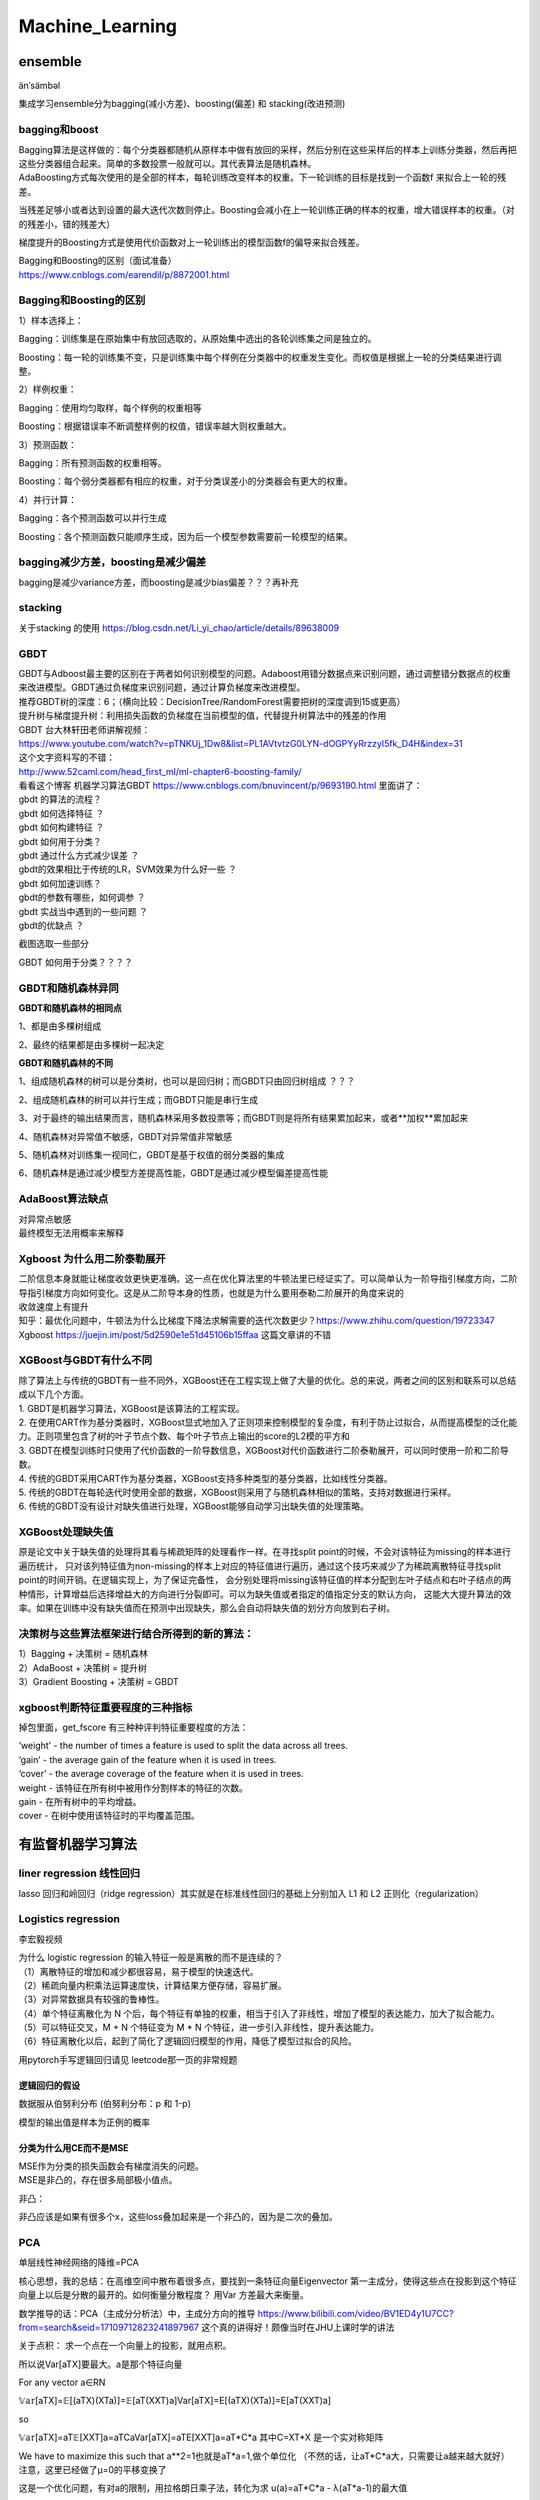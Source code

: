 .. knowledge_record documentation master file, created by
   sphinx-quickstart on Tue July 4 21:15:34 2020.
   You can adapt this file completely to your liking, but it should at least
   contain the root `toctree` directive.

******************
Machine_Learning
******************

ensemble
=====================

änˈsämbəl

集成学习ensemble分为bagging(减小方差)、boosting(偏差) 和 stacking(改进预测)

bagging和boost
---------------------
| Bagging算法是这样做的：每个分类器都随机从原样本中做有放回的采样，然后分别在这些采样后的样本上训练分类器，然后再把这些分类器组合起来。简单的多数投票一般就可以。其代表算法是随机森林。

| AdaBoosting方式每次使用的是全部的样本，每轮训练改变样本的权重。下一轮训练的目标是找到一个函数f 来拟合上一轮的残差。
当残差足够小或者达到设置的最大迭代次数则停止。Boosting会减小在上一轮训练正确的样本的权重，增大错误样本的权重。（对的残差小，错的残差大）

梯度提升的Boosting方式是使用代价函数对上一轮训练出的模型函数f的偏导来拟合残差。

| Bagging和Boosting的区别（面试准备）
| https://www.cnblogs.com/earendil/p/8872001.html

Bagging和Boosting的区别
------------------------------

1）样本选择上：

Bagging：训练集是在原始集中有放回选取的，从原始集中选出的各轮训练集之间是独立的。

Boosting：每一轮的训练集不变，只是训练集中每个样例在分类器中的权重发生变化。而权值是根据上一轮的分类结果进行调整。

2）样例权重：

Bagging：使用均匀取样，每个样例的权重相等

Boosting：根据错误率不断调整样例的权值，错误率越大则权重越大。

3）预测函数：

Bagging：所有预测函数的权重相等。

Boosting：每个弱分类器都有相应的权重，对于分类误差小的分类器会有更大的权重。

4）并行计算：

Bagging：各个预测函数可以并行生成

Boosting：各个预测函数只能顺序生成，因为后一个模型参数需要前一轮模型的结果。

bagging减少方差，boosting是减少偏差
-----------------------------------------------------------------
bagging是减少variance方差，而boosting是减少bias偏差？？？再补充

stacking
--------------------

.. image:: ../../_static/machine_learning/stacking.png
	:align: center
	
关于stacking 的使用
https://blog.csdn.net/Li_yi_chao/article/details/89638009
	

GBDT
-------------------------
| GBDT与Adboost最主要的区别在于两者如何识别模型的问题。Adaboost用错分数据点来识别问题，通过调整错分数据点的权重来改进模型。GBDT通过负梯度来识别问题，通过计算负梯度来改进模型。

| 推荐GBDT树的深度：6；（横向比较：DecisionTree/RandomForest需要把树的深度调到15或更高）

| 提升树与梯度提升树：利用损失函数的负梯度在当前模型的值，代替提升树算法中的残差的作用


| GBDT 台大林轩田老师讲解视频：
| https://www.youtube.com/watch?v=pTNKUj_1Dw8&list=PL1AVtvtzG0LYN-dOGPYyRrzzyI5fk_D4H&index=31

| 这个文字资料写的不错：
| http://www.52caml.com/head_first_ml/ml-chapter6-boosting-family/

| 看看这个博客 机器学习算法GBDT  https://www.cnblogs.com/bnuvincent/p/9693190.html 里面讲了：
| gbdt 的算法的流程？
| gbdt 如何选择特征 ？
| gbdt 如何构建特征 ？
| gbdt 如何用于分类？
| gbdt 通过什么方式减少误差 ？
| gbdt的效果相比于传统的LR，SVM效果为什么好一些 ？
| gbdt 如何加速训练？
| gbdt的参数有哪些，如何调参 ？
| gbdt 实战当中遇到的一些问题 ？
| gbdt的优缺点 ？

截图选取一些部分

.. image:: ../../_static/machine_learning/gbdt.png
	:align: center

GBDT 如何用于分类？？？？


GBDT和随机森林异同
------------------------------
**GBDT和随机森林的相同点**

1、都是由多棵树组成

2、最终的结果都是由多棵树一起决定

**GBDT和随机森林的不同**

1、组成随机森林的树可以是分类树，也可以是回归树；而GBDT只由回归树组成 ？？？

2、组成随机森林的树可以并行生成；而GBDT只能是串行生成

3、对于最终的输出结果而言，随机森林采用多数投票等；而GBDT则是将所有结果累加起来，或者**加权**累加起来

4、随机森林对异常值不敏感，GBDT对异常值非常敏感

5、随机森林对训练集一视同仁，GBDT是基于权值的弱分类器的集成

6、随机森林是通过减少模型方差提高性能，GBDT是通过减少模型偏差提高性能


AdaBoost算法缺点
--------------------------
| 对异常点敏感
| 最终模型无法用概率来解释


Xgboost 为什么用二阶泰勒展开
------------------------------------------
| 二阶信息本身就能让梯度收敛更快更准确。这一点在优化算法里的牛顿法里已经证实了。可以简单认为一阶导指引梯度方向，二阶导指引梯度方向如何变化。这是从二阶导本身的性质，也就是为什么要用泰勒二阶展开的角度来说的

| 收敛速度上有提升

| 知乎：最优化问题中，牛顿法为什么比梯度下降法求解需要的迭代次数更少？https://www.zhihu.com/question/19723347

| Xgboost https://juejin.im/post/5d2590e1e51d45106b15ffaa 这篇文章讲的不错


XGBoost与GBDT有什么不同
---------------------------------
| 除了算法上与传统的GBDT有一些不同外，XGBoost还在工程实现上做了大量的优化。总的来说，两者之间的区别和联系可以总结成以下几个方面。
| 1.	GBDT是机器学习算法，XGBoost是该算法的工程实现。
| 2.	在使用CART作为基分类器时，XGBoost显式地加入了正则项来控制模型的复杂度，有利于防止过拟合，从而提高模型的泛化能力。正则项里包含了树的叶子节点个数、每个叶子节点上输出的score的L2模的平方和
| 3.	GBDT在模型训练时只使用了代价函数的一阶导数信息，XGBoost对代价函数进行二阶泰勒展开，可以同时使用一阶和二阶导数。
| 4.	传统的GBDT采用CART作为基分类器，XGBoost支持多种类型的基分类器，比如线性分类器。
| 5.	传统的GBDT在每轮迭代时使用全部的数据，XGBoost则采用了与随机森林相似的策略，支持对数据进行采样。
| 6.	传统的GBDT没有设计对缺失值进行处理，XGBoost能够自动学习出缺失值的处理策略。

XGBoost处理缺失值
------------------------------
原是论文中关于缺失值的处理将其看与稀疏矩阵的处理看作一样。在寻找split point的时候，不会对该特征为missing的样本进行遍历统计，
只对该列特征值为non-missing的样本上对应的特征值进行遍历，通过这个技巧来减少了为稀疏离散特征寻找split point的时间开销。在逻辑实现上，为了保证完备性，
会分别处理将missing该特征值的样本分配到左叶子结点和右叶子结点的两种情形，计算增益后选择增益大的方向进行分裂即可。可以为缺失值或者指定的值指定分支的默认方向，
这能大大提升算法的效率。如果在训练中没有缺失值而在预测中出现缺失，那么会自动将缺失值的划分方向放到右子树。



决策树与这些算法框架进行结合所得到的新的算法：
----------------------------------------------------------------
| 1）Bagging + 决策树 = 随机森林
| 2）AdaBoost + 决策树 = 提升树
| 3）Gradient Boosting + 决策树 = GBDT

xgboost判断特征重要程度的三种指标
-------------------------------------------
掉包里面，get_fscore 有三种种评判特征重要程度的方法：

| ‘weight’ - the number of times a feature is used to split the data across all trees.
| ‘gain’ - the average gain of the feature when it is used in trees.
| ‘cover’ - the average coverage of the feature when it is used in trees.

| weight - 该特征在所有树中被用作分割样本的特征的次数。
| gain - 在所有树中的平均增益。
| cover - 在树中使用该特征时的平均覆盖范围。


有监督机器学习算法
========================

liner regression 线性回归
----------------------------------

lasso 回归和岭回归（ridge regression）其实就是在标准线性回归的基础上分别加入 L1 和 L2 正则化（regularization）

.. image:: ../../_static/machine_learning/lasso.png
	:align: center


Logistics regression
----------------------------
李宏毅视频


.. image:: ../../_static/machine_learning/lr.png
	:align: center
	
| 为什么 logistic regression 的输入特征一般是离散的而不是连续的？
| （1）离散特征的增加和减少都很容易，易于模型的快速迭代。 
| （2）稀疏向量内积乘法运算速度快，计算结果方便存储，容易扩展。 
| （3）对异常数据具有较强的鲁棒性。 
| （4）单个特征离散化为 N 个后，每个特征有单独的权重，相当于引入了非线性，增加了模型的表达能力，加大了拟合能力。 
| （5）可以特征交叉，M + N 个特征变为 M * N 个特征，进一步引入非线性，提升表达能力。 
| （6）特征离散化以后，起到了简化了逻辑回归模型的作用，降低了模型过拟合的风险。

用pytorch手写逻辑回归请见 leetcode那一页的非常规题

逻辑回归的假设
''''''''''''''''''''''''''''''''''
数据服从伯努利分布 (伯努利分布：p 和 1-p)

模型的输出值是样本为正例的概率

分类为什么用CE而不是MSE
''''''''''''''''''''''''''''''''''
| MSE作为分类的损失函数会有梯度消失的问题。
| MSE是非凸的，存在很多局部极小值点。

.. image:: ../../_static/machine_learning/cemse.png
	:align: center

非凸：

.. image:: ../../_static/machine_learning/cemse2.png
	:align: center

非凸应该是如果有很多个x，这些loss叠加起来是一个非凸的，因为是二次的叠加。

PCA
---------------
单层线性神经网络的降维=PCA

核心思想，我的总结：在高维空间中散布着很多点，要找到一条特征向量Eigenvector  第一主成分，使得这些点在投影到这个特征向量上以后是分散的最开的。如何衡量分散程度？
用Var 方差最大来衡量。


数学推导的话：PCA（主成分分析法）中，主成分方向的推导 https://www.bilibili.com/video/BV1ED4y1U7CC?from=search&seid=17109712823241897967
这个真的讲得好！颇像当时在JHU上课时学的讲法

关于点积： 求一个点在一个向量上的投影，就用点积。

所以说Var[aTX]要最大。a是那个特征向量

For any vector  a∈RN 

𝕍𝕒𝕣[aTX]=𝔼[(aTX)(XTa)]=𝔼[aT(XXT)a]Var[aTX]=E[(aTX)(XTa)]=E[aT(XXT)a] 

so

𝕍𝕒𝕣[aTX]=aT𝔼[XXT]a=aTCaVar[aTX]=aTE[XXT]a=aT*C*a  其中C=XT*X 是一个实对称矩阵

We have to maximize this such that  a**2=1也就是aT*a=1,做个单位化  （不然的话，让aT*C*a大，只需要让a越来越大就好） 注意，这里已经做了μ=0的平移变换了

这是一个优化问题，有对a的限制，用拉格朗日乘子法，转化为求 u(a)=aT*C*a - λ(aT*a-1)的最大值

这个是矩阵的求导有点复杂。可以简单的看成 Ca**2-λa**2。求导的话，是求Ca-λa=0 ===> (C-λI)a=0

当 a,λ 分别为C矩阵的特征向量，特征值时，u(a)有极值

这样一来，可以直接求解C的特征向量和特征值，将特征值从大到小排序，所对应的特征向量作为PCA的轴。

关于如何通过一个给定的矩阵求解他的特征向量和特征值，手算的话请看https://blog.csdn.net/Junerror/article/details/80222540

.. image:: ../../_static/machine_learning/特征值的求解.png
	:align: center


JHU上课时画的那个图，长得像loss下降的形式是这个意思。比如说前几个最大的λ的值是10,6,1。那么从三维降维成两维,保留的信息就是(10+6)/(10+6+1)

LDA(Linear Discriminant Analysis)
-----------------------------------------------
核心思想，我的总结：在高维空间中散布着很多点，已知label。要找到一条特征向量Eigenvector，使得这些点在投影到这个特征向量上以后，同一标签的数据间隔最小，不同标签的数据间隔最大。
如何衡量分散程度？用Var 方差最大来衡量。



SVM
-------------
| https://www.bilibili.com/video/BV1ut41197F6?p=14
| 林轩田的 
| 包括李航的统计学习

SVM中的常考点以及手推SVM

机器学习--手推SVM以及KKT条件 https://zhuanlan.zhihu.com/p/45444502

手推SVM 支持向量机的简易推导和理解 https://blog.csdn.net/asd136912/article/details/79192239  这个讲的稍微简单些

.. image:: ../../_static/machine_learning/SVM.png
	:align: center
	
手推一下：

是一种二分类有监督算法，目标是最小间隔最大化，可以理解为一个求解凸二次规划问题

（函数间隔 、 几何间隔（对函数间隔做了归一化））

然后，使其满足KKT条件，变为二次凸优化问题，引入拉格朗日乘子

.. image:: ../../_static/machine_learning/SVM2.png
	:align: center

未完待续....


为什么要把原问题转化为对偶问题？
| （方便计算，方便引入核函数）
| 1.对偶问题将原始问题中的约束转为了对偶问题中的等式约束
| 2.方便核函数的引入
| 3.改变了问题的复杂度。由求特征向量w转化为求比例系数a，在原始问题下，求解的复杂度与样本的维度有关，即w的维度。在对偶问题下，只与样本数量有关。



.. image:: ../../_static/machine_learning/hinge_loss.png
	:align: center

为什么hinge loss在SVM时代大放异彩，但在神经网络时代就不好用了呢？主要就是因为svm时代我们用的是二分类，通过使用一些小技巧比如1 vs 1、1 vs n
等方式来做多分类问题。而如论文[3]这样直接把hinge loss应用在多分类上的话，当类别数特别大时，会有大量的非目标分数得到优化，
这样每次优化时的梯度幅度不等且非常巨大，极易梯度爆炸。


贝叶斯
----------------
李航统计学习
	
https://www.zhihu.com/question/19725590/answer/241988854



随机森林
--------------------------------------------

随机森林面试题

1.1 优缺点

| 优点。
| (1)不必担心过度拟合；
| (2)适用于数据集中存在大量未知特征；
| (3)能够估计哪个特征在分类中更重要；
| (4)具有很好的抗噪声能力；
| (5)算法容易理解；
| (6)可以并行处理。

| 缺点。
| （1）对小量数据集和低维数据集的分类不一定可以得到很好的效果。
| （2）执行速度虽然比Boosting等快，但是比单个的决策树慢很多。
| （3）可能会出现一些差异度非常小的树，淹没了一些正确的决策。
| （4）由于树是随机生成的，结果不稳定（kpi值比较大）

| 1.2 生成步骤介绍
| 1、从原始训练数据集中，应用bootstrap方法有放回地随机抽取k个新的自助样本集，并由此构建k棵分类回归树，每次未被抽到的样本组成了Ｋ个袋外数据（out-of-bag,BBB）。
| 2、设有n 个特征，则在每一棵树的每个节点处随机抽取mtry 个特征，通过计算每个特征蕴含的信息量，特征中选择一个最具有分类能力的特征进行节点分裂。
| 3、每棵树最大限度地生长， 不做任何剪裁
| 4、将生成的多棵树组成随机森林， 用随机森林对新的数据进行分类， 分类结果按树分类器投票多少而定。

| 1.3 随机森林与SVM的比较
| （1）不需要调节过多的参数，因为随机森林只需要调节树的数量，而且树的数量一般是越多越好，而其他机器学习算法，比如SVM，有非常多超参数需要调整，如选择最合适的核函数，正则惩罚等。
| （2）分类较为简单、直接。随机森林和支持向量机都是非参数模型（复杂度随着训练模型样本的增加而增大）。相较于一般线性模型，就计算消耗来看，训练非参数模型因此更为耗时耗力。分类树越多，需要更耗时来构建随机森林模型。同样，我们训练出来的支持向量机有很多支持向量，最坏情况为，我们训练集有多少实例，就有多少支持向量。虽然，我们可以使用多类支持向量机，但传统多类分类问题的执行一般是one-vs-all（所谓one-vs-all 就是将binary分类的方法应用到多类分类中。比如我想分成K类，那么就将其中一类作为positive），因此我们还是需要为每个类训练一个支持向量机。相反，决策树与随机深林则可以毫无压力解决多类问题。
| （3）比较容易入手实践。随机森林在训练模型上要更为简单。你很容易可以得到一个又好且具鲁棒性的模型。随机森林模型的复杂度与训练样本和树成正比。支持向量机则需要我们在调参方面做些工作，除此之外，计算成本会随着类增加呈线性增长。
| （4）小数据上，SVM优异，而随机森林对数据需求较大。就经验来说，我更愿意认为支持向量机在存在较少极值的小数据集上具有优势。随机森林则需要更多数据但一般可以得到非常好的且具有鲁棒性的模型。

| 1.4 随机森林不会发生过拟合的原因
| 在建立每一棵决策树的过程中，有两点需要注意-采样与完全分裂。首先是两个随机采样的过程，random forest对输入的数据要进行行、列的采样。对于行采样，采用有放回的方式，也就是在采样得到的样本集合中，可能有重复的样本。
| 对于行采样，采用有放回的方式，也就是在采样得到的样本集合中，可能有重复的样本。假设输入样本为N个，那么采样的样本也为N个。这样使得在训练的时候，每一棵树的输入样本都不是全部的样本，使得相对不容易出现over-fitting。*然后进行列采样，从M 个feature中，选择m个(m << M)。之后就是对采样之后的数据使用完全分裂的方式建立出决策树，这样决策树的某一个叶子节点要么是无法继续分裂的，要么里面的所有样本的都是指向的同一 个分类。*一般很多的决策树算法都一个重要的步骤 - 剪枝，但是这里不这样干，由于之前的两个随机采样的过程保证了随机性，所以就算不剪枝，也不会出现over-fitting。

| 1.5 随机森林与梯度提升树（GBDT）区别
| 随机森林：决策树+bagging=随机森林
| 梯度提升树：决策树+Boosting=GBDT
| 两者区别在于bagging boosting之间的区别。
| 像神经网络这样为消耗时间的算法，bagging可通过并行节省大量的时间开销
| baging和boosting都可以有效地提高分类的准确性
| baging和boosting都可以有效地提高分类的准确性
| 一些模型中会造成模型的退化（过拟合）
| boosting思想的一种改进型adaboost方法在邮件过滤，文本分类中有很好的性能。


随机森林随机性
''''''''''''''''''''''''''''''''''
随机森林的随机性体现在每颗树的训练样本是随机的，树中每个节点的分裂属性集合也是随机选择确定的。

随机森林需要剪枝吗
''''''''''''''''''''''''''''''''''
不需要，后剪枝是为了避免过拟合，随机森林随机选择变量与树的数量，已经避免了过拟合，没必要去剪枝了。

为什么要有放回的抽样
''''''''''''''''''''''''''''''''''
保证样本集间有重叠，若不放回，每个训练样本集及其分布都不一样，可能导致训练的各决策树差异性很大，最终多数表决无法 “求同”，即最终多数表决相当于“求同”过程。



决策树
------------------------
| ID3 提出了初步的决策树算法，内部使用信息熵和信息增益来进行构建，每次迭代算则信息增益最大的特征属性作为分割属性。
| C4.5 提出了完整的决策树算法。使用信息增益率来取代ID3中的信息增益，在树的构造过程中会进行剪枝操作进行优化，能够自动完成对连续属性的离散化处理。
| CART (Classification And Regression Tree) 目前使用最多的决策树算法，选择那个使得划分后基尼指数最小的属性作为最优划分属性

| 一些资料
| https://www.jianshu.com/p/195d50a42ad5
|《李航 统计学习方法》 P60

信息增益
''''''''''''''''''''''''''''''''''
.. image:: ../../_static/machine_learning/熵.png
	:align: center
	:width: 500

.. image:: ../../_static/machine_learning/信息增益.png
	:align: center
	:width: 500

| 优点：
| 决策树构建速度快，实现简单。

| 缺点：
| 计算依赖于特征数目较多的特征，而属性值最多的属性并不一定最优。
| ID3算法不是递增算法。
| ID3算法是单变量决策树，对于特征属性之间的关系不会考虑。
| 抗噪性差。数据集中噪音点多可能会出现过拟合。
| 只适合小规模的数据集，需要将数据放到内存中。

信息增益率
''''''''''''''''''''''''''''''''''
.. image:: ../../_static/machine_learning/信息增益率.png
	:align: center
	:width: 500

g（D,A）是上面的的信息增益。g(D,A) = H(D) - H(D|A)

| 优点：
| 产生规则易于理解。
| 准确率较高。(因为考虑了连续值，数据越多拟合程度就越好。)
| 实现简单。

| 缺点：
| 对数据集需要进行多次扫描和排序，所以效率较低。(比如之前例子中收入的连续值，分割次数越多，需要扫描的次数也就越多，排序次数也越多。)
| 只适合小规模数据集，需要将数据放到内存中。

	
决策树的剪枝
''''''''''''''''''''''''''''''''''
.. image:: ../../_static/machine_learning/剪枝1.png
	:align: center
	:width: 500

设树的结点个数为|T|，则像正则化一样，损失函数加上 α|T|

基尼系数
''''''''''''''''''''''''''''''''''
.. image:: ../../_static/machine_learning/基尼系数1.png
	:align: center
	:width: 500
	
.. image:: ../../_static/machine_learning/基尼系数2.png
	:align: center
	:width: 500
	
分类树和回归树的区别
''''''''''''''''''''''''''''''''''
应用于分类和回归

分类树使用信息增益或增益比率来划分节点，回归树使用最大均方差划分节点

分类树：以C4.5分类树为例，穷举每一个feature的每一个阈值，找到使得按照feature<=阈值，和feature>阈值分成的两个分枝的熵最大的阈值，
按照该标准分枝得到两个新节点，用同样方法继续分枝直到所有人都被分入性别唯一的叶子节点，或达到预设的终止条件，若最终叶子节点中的性别不唯一，
则以多数人的性别作为该叶子节点的性别。

回归树：每个节点（不一定是叶子节点）都会得一个预测值，以年龄为例，该预测值等于属于这个节点的所有人年龄的平均值。
分枝时穷举每一个feature的每个阈值找最好的分割点，但衡量最好的标准不再是最大熵，而是最小化均方差即(每个人的年龄-预测年龄)^2 的总和 / N。
也就是被预测出错的人数越多，错的越离谱，均方差就越大，通过最小化均方差能够找到最可靠的分枝依据。分枝直到每个叶子节点上人的年龄都唯一或者
达到预设的终止条件(如叶子个数上限)，若最终叶子节点上人的年龄不唯一，则以该节点上所有人的平均年龄做为该叶子节点的预测年龄。



聚类
==============================

资料
------------------
清华大学【数据挖掘：聚类分析】  https://www.bilibili.com/video/BV1Vt411v7YS?p=1

机器学习中的聚类算法演变及学习笔记  https://www.nowcoder.com/discuss/432266?type=post&order=create&pos=&page=0&channel=666&source_id=search_post

聚类的种类
--------------------------
| 基于划分的聚类
| K-Means

| 基于密度的聚类
| Mean-Shift
| DBSCAN

| 基于概率模型的聚类
| 高斯混合模型（GMM）的最大期望（EM）


| 基于层次的聚类
| AGNES
| BIRCH

其他方法

Kmeans
------------------------
.. image:: ../../_static/machine_learning/kmeans.png
	:align: center
	:width: 500


K-Means聚类的优点：
''''''''''''''''''''''''''''''''''
| •	原理简单，实现容易，收敛速度快
| •	参数只有K，计算复杂度相对较低
| •	模型可解释性强


K-Means聚类的缺点：
''''''''''''''''''''''''''''''''''
| •	需要事先确定聚类的簇数（即K值）
| •	对簇中心初始值的选取比较敏感
| •	对噪声和离群点很敏感
| •	采用迭代方法，容易陷入局部最优
| •	适用场景有限，不能解决非凸数据



K值的选取
''''''''''''''''''''''''''''''''''
| •	根据数据的可视化分布情况，结合对业务场景理解，人工选定K值
| •	Elbow method（即手肘法则,类似PCA的降维选维度）：通过WSS随聚类数量K的变化曲线，取手肘位置的K（例如Gap Statistic、Jump Statistic等）
| •	通过计算类内内聚程度和类间分离度来确定K（例如使用平均轮廓系数、类内距离/类间距离等）
| •	其他：例如使用ISODATA、Gap Statistic公式、计算不同K值下的BIC/AIC、X-means clustering（AIC/BIC）等



K-Means聚类变体
''''''''''''''''''''''''''''''''''
| •	k-means++

| 考虑到K-Means对簇中心初始值的选取比较敏感，同类的还有：intelligent k-means、genetic k-means、CLARANS等。

| 在选取第一个聚类中心(n=1)时，同样是通过随机的方法。
| 在选取第n+1个聚类中心时，距离当前n个聚类中心越远的点会有更高的概率被选为第n+1个聚类中心。

| •	k-medians

| 考虑到k-means对噪声和离群值很敏感，同类的还有k-medoids

| k-medians对于中心点的选取方式是中位值。原因在于，噪声和离群点对中位值的变化影响不大。但是需要排序，速度较慢。

| •	k-modes

| 考虑到k-means不适用于类别型数据

| k-modes算法采用差异度来代替k-means算法中的距离。k-modes算法中差异度越小，则表示距离越小。

| •	kernel k-means

| 考虑到k-means不能解决非凸数据，同类的还有谱聚类等。

| kernel k-means通过一个非线性映射，将输入空间中的数据点映射到一个高维特征空间中，使得样本在核空间线性可分，在特征空间聚类。
| 值得一提的是，谱聚类算法是建立在图论中的谱图理论基础上，其本质是将聚类问题转化为图的最优划分问题，是一种点对聚类算法。



GMM EM
-----------------

DBSCAN
--------------------


kmeans 球形 而且倾向于簇的形状一样大
GMM 高斯分布球形  
DBSCAN 不要求形状一样

AGNES聚类
------------------
.. image:: ../../_static/machine_learning/AGNES.png
	:align: center


AGNES聚类的优点：

| 距离和规则的相似度容易定义，限制少
| 不需要预先制定聚类数
| 可以发现类的层次关系
| 可以聚类成其它形状

AGNES聚类的缺点：

| 计算复杂度太高
| 奇异值也能产生很大影响
| 算法很可能聚类成链状

sequential leader clustering
----------------------------------

.. image:: ../../_static/machine_learning/sequential-leader-clustering.png
	:align: center

聚类的衡量
--------------------
类内距离和类间距离

？？？


其他常见问题
======================

如何解决机器学习中样本不均衡问题？
------------------------------------------
| •	通过过抽样和欠抽样解决样本不均衡

| 抽样是解决样本分布不均衡相对简单且常用的方法，包括过抽样和欠抽样两种。

| 过抽样
| 过抽样（也叫上采样、over-sampling）方法通过增加分类中少数类样本的数量来实现样本均衡，最直接的方法是简单复制少数类样本形成多条记录，这种方法的缺点是如果样本特征少而可能导致过拟合的问题；经过改进的过抽样方法通过在少数类中加入随机噪声、干扰数据或通过一定规则产生新的合成样本，例如SMOTE算法。

| 欠抽样
| 欠抽样（也叫下采样、under-sampling）方法通过减少分类中多数类样本的样本数量来实现样本均衡，最直接的方法是随机地去掉一些多数类样本来减小多数类的规模，缺点是会丢失多数类样本中的一些重要信息。

| 总体上，过抽样和欠抽样更适合大数据分布不均衡的情况，尤其是第一种（过抽样）方法应用更加广泛。

| •	通过正负样本的惩罚权重解决样本不均衡

| 通过正负样本的惩罚权重解决样本不均衡的问题的思想是在算法实现过程中，对于分类中不同样本数量的类别分别赋予不同的权重（一般思路分类中的小样本量类别权重高，大样本量类别权重低），然后进行计算和建模。
| 使用这种方法时需要对样本本身做额外处理，只需在算法模型的参数中进行相应设置即可。很多模型和算法中都有基于类别参数的调整设置，以scikit-learn中的SVM为例，通过在class_weight
| : {dict, 'balanced'}中针对不同类别针对不同的权重，来手动指定不同类别的权重。如果使用其默认的方法balanced，那么SVM会将权重设置为与不同类别样本数量呈反比的权重来做自动均衡处理，计算公式为：n_samples / (n_classes * np.bincount(y))。
| 如果算法本身支持，这种思路是更加简单且高效的方法。

| •	通过组合/集成方法解决样本不均衡
| 组合/集成方法指的是在每次生成训练集时使用所有分类中的小样本量，同时从分类中的大样本量中随机抽取数据来与小样本量合并构成训练集，这样反复多次会得到很多训练集和训练模型。最后在应用时，使用组合方法（例如投票、加权投票等）产生分类预测结果。
| 例如，在数据集中的正、负例的样本分别为100和10000条，比例为1:100。此时可以将负例样本（类别中的大量样本集）随机分为100份（当然也可以分更多），每份100条数据；然后每次形成训练集时使用所有的正样本（100条）和随机抽取的负样本（100条）形成新的数据集。如此反复可以得到100个训练集和对应的训练模型。
| 这种解决问题的思路类似于随机森林。在随机森林中，虽然每个小决策树的分类能力很弱，但是通过大量的“小树”组合形成的“森林”具有良好的模型预测能力。
| 如果计算资源充足，并且对于模型的时效性要求不高的话，这种方法比较合适。

| •	通过特征选择解决样本不均衡
| 上述几种方法都是基于数据行的操作，通过多种途径来使得不同类别的样本数据行记录均衡。除此以外，还可以考虑使用或辅助于基于列的特征选择方法。
| 一般情况下，样本不均衡也会导致特征分布不均衡，但如果小类别样本量具有一定的规模，那么意味着其特征值的分布较为均匀，可通过选择具有显著型的特征配合参与解决样本不均衡问题，也能在一定程度上提高模型效果。
| 提示 上述几种方法的思路都是基于分类问题解决的。实际上，这种从大规模数据中寻找罕见数据的情况，也可以使用非监督式的学习方法，例如使用One-class SVM进行异常检测。分类是监督式方法，前期是基于带有标签（Label）的数据进行分类预测；而采用非监督式方法，则是使用除了标签以外的其他特征进行模型拟合，这样也能得到异常数据记录。所以，要解决异常检测类的问题，先是考虑整体思路，然后再考虑方法模型。


数据挖掘中常见的「异常检测」算法有哪些？
------------------------------------------------
| https://www.zhihu.com/question/280696035
| 1. 无监督异常检测

| 如果归类的话，无监督异常检测模型可以大致分为：

| •	统计与概率模型（statistical and probabilistic and models）：主要是对数据的分布做出假设，并找出假设下所定义的“异常”，因此往往会使用极值分析或者假设检验。比如对最简单的一维数据假设高斯分布，然后将距离均值特定范围以外的数据当做异常点。而推广到高维后，可以假设每个维度各自独立，并将各个维度上的异常度相加。如果考虑特征间的相关性，也可以用马氏距离（mahalanobis distance）来衡量数据的异常度[12]。不难看出，这类方法最大的好处就是速度一般比较快，但因为存在比较强的“假设”，效果不一定很好。

| •	线性模型（linear models）：假设数据在低维空间上有嵌入，那么无法、或者在低维空间投射后表现不好的数据可以认为是离群点。举个简单的例子，PCA可以用于做异常检测[10]，一种方法就是找到k个特征向量（eigenvector），并计算每个样本再经过这k个特征向量投射后的重建误差（reconstruction error），而正常点的重建误差应该小于异常点。同理，也可以计算每个样本到这k个选特征向量所构成的超空间的加权欧氏距离（特征值越小权重越大）。在相似的思路下，我们也可以直接对协方差矩阵进行分析，并把样本的马氏距离（在考虑特征间关系时样本到分布中心的距离）作为样本的异常度，而这种方法也可以被理解为一种软性（Soft PCA） [6]。同时，另一种经典算法One-class SVM[3]也一般被归类为线性模型。

| •	基于相似度衡量的模型（proximity based models）：异常点因为和正常点的分布不同，因此相似度较低，由此衍生了一系列算法通过相似度来识别异常点。比如最简单的K近邻就可以做异常检测，一个样本和它第k个近邻的距离就可以被当做是异常值，显然异常点的k近邻距离更大。同理，基于密度分析如LOF [1]、LOCI和LoOP主要是通过局部的数据密度来检测异常。显然，异常点所在空间的数据点少，密度低。相似的是，Isolation Forest[2]通过划分超平面来计算“孤立”一个样本所需的超平面数量（可以想象成在想吃蛋糕上的樱桃所需的最少刀数）。在密度低的空间里（异常点所在空间中），孤例一个样本所需要的划分次数更少。另一种相似的算法ABOD[7]是计算每个样本与所有其他样本对所形成的夹角的方差，异常点因为远离正常点，因此方差变化小。换句话说，大部分异常检测算法都可以被认为是一种估计相似度，无论是通过密度、距离、夹角或是划分超平面。通过聚类也可以被理解为一种相似度度量，比较常见不再赘述。

| •	集成异常检测与模型融合：在无监督学习时，提高模型的鲁棒性很重要，因此集成学习就大有用武之地。比如上面提到的Isolation Forest，就是基于构建多棵决策树实现的。最早的集成检测框架feature bagging[9]与分类问题中的随机森林（random forest）很像，先将训练数据随机划分（每次选取所有样本的d/2-d个特征，d代表特征数），得到多个子训练集，再在每个训练集上训练一个独立的模型（默认为LOF）并最终合并所有的模型结果（如通过平均）。值得注意的是，因为没有标签，异常检测往往是通过bagging和feature bagging比较多，而boosting比较少见。boosting情况下的异常检测，一般需要生成伪标签，可参靠[13, 14]。集成异常检测是一个新兴但很有趣的领域，综述文章可以参考[16, 17, 18]。

| •	特定领域上的异常检测：比如图像异常检测 [21]，顺序及流数据异常检测（时间序列异常检测）[22]，以及高维空间上的异常检测 [23]，比如前文提到的Isolation Forest就很适合高维数据上的异常检测。


| 维度低的时候，二维 可以直接用高斯函数的3希格玛原则，低维，KNN，实际上是计算相似度，再高维的话可以isolation Forrest， 之后两个月我可以学一下  （pca或者autoencoder降维 再高斯）

sklearn

https://scikit-learn.org/stable/modules/outlier_detection.html#overview-of-outlier-detection-methods


上采用 & 下采样
---------------------
https://www.cnblogs.com/zhanjiahui/p/11643544.html

https://www.jianshu.com/p/fd9e2166cfcc


几种距离度量方法比较
-----------------------
https://blog.csdn.net/J_Boom/article/details/86763024


欧氏距离

.. image:: ../../_static/machine_learning/欧氏距离.png
	:align: center
	:width: 400

曼哈顿距离

.. image:: ../../_static/machine_learning/曼哈顿距离.png
	:align: center
	:width: 400

切比雪夫距离

.. image:: ../../_static/machine_learning/切比雪夫距离.png
	:align: center
	:width: 400

| 马氏距离
| 就是做个PCA 排除均值和方差的影响

.. image:: ../../_static/machine_learning/马氏距离.png
	:align: center
	:width: 400

余弦距离 略

汉明距离(Hamming Distance)  就是编辑距离

杰卡德距离(Jaccard Distance)

.. image:: ../../_static/machine_learning/杰卡德距离.png
	:align: center

相关距离(Correlation distance)

.. image:: ../../_static/machine_learning/相关距离.png
	:align: center

启发式算法
-----------------------------
通俗的解释就是利用类似仿生学的原理，将自然、动物中的一些现象抽象成为算法处理相应问题。当一个问题是NP难问题时，是无法求解到最优解的，
因此，用一种相对好的求解算法，去尽可能逼近最优解，得到一个相对优解，在很多实际情况中也是可以接受的。

举例：模拟退火算法（SA）、遗传算法（GA）、蚁群算法（ACO）、人工神经网络（ANN）



生成式和判别式 算法
----------------------------
.. image:: ../../_static/machine_learning/scpb.png
	:align: center
	:width: 400

机器学习“判定模型”和“生成模型”有什么区别？ https://www.zhihu.com/question/20446337/answer/256466823


举一个例子：判别式模型举例：要确定一个羊是山羊还是绵羊，用判别模型的方法是从历史数据中学习到模型，
然后通过提取这只羊的特征来预测出这只羊是山羊的概率，是绵羊的概率。

生成式模型举例：利用生成模型是根据山羊的特征首先学习出一个山羊的模型，
然后根据绵羊的特征学习出一个绵羊的模型，然后从这只羊中提取特征，放到山羊模型中看概率是多少，在放到绵羊模型中看概率是多少，哪个大就是哪个。


细细品味上面的例子，判别式模型是根据一只羊的特征可以直接给出这只羊的概率（比如logistic regression，这概率大于0.5时则为正例，否则为反例），
而生成式模型是要都试一试，最大的概率的那个就是最后结果

在机器学习中任务是从属性X预测标记Y，判别模型求的是P(Y|X)，即后验概率；
而生成模型最后求的是P(X,Y)，即联合概率。从本质上来说：判别模型之所以称为“判别”模型，是因为其根据X“判别”Y；而生成模型之所以称为“生成”模型，
是因为其预测的根据是联合概率P(X,Y)，而联合概率可以理解为“生成”(X,Y)样本的概率分布（或称为 依据）；具体来说，机器学习已知X，从Y的候选集合中选出一个来，
可能的样本有(X,Y_1), (X,Y_2), (X,Y_3),……，(X,Y_n),实际数据是如何“生成”的依赖于P(X,Y)，那么最后的预测结果选哪一个Y呢？那就选“生成”概率最大的那个吧~

.. image:: ../../_static/machine_learning/生成式判别式.png
	:align: center


L0 L1 L2 正则化
-------------------
| L0正则化的值是模型参数中非零参数的个数。
| L1正则化表示各个参数绝对值之和。
| L2正则化标识各个参数的平方的和的开方值。

| L1 和 L2：
| •	L2正则相比于L1正则来说，得到的解比较平滑（不是稀疏），但是同样能够保证解中接近于0（但不是等于0，所以相对平滑）的维度比较多，降低模型的复杂度。
| •	L2 计算起来更方便，而 L1 在特别是非稀疏向量上的计算效率就很低；
| •	L1 最重要的一个特点，输出稀疏，会把不重要的特征直接置零，而 L2 则不会；
| •	L2 有唯一解，而 L1 不是。


两种正则化会导致模型最后有什么不同，为什么会有这种现象

L1 和 L2 正则的区别是什么？

这个问题可以从两个角度去解释，概率角度和微积分角度。

首先是概率角度。
正则项来自于对数据的先验知识，这个先验知识的概率密度函数定义为 p(x)。如果我们认为，数据是服从高斯分布的，那么就应该在代价函数中加入数据先验P(x),
一般由于推导和计算方便会加入对数似然,也就是log(P(x)),然后再去优化,如果你去看看高斯分布的概率密度函数P(x),你会发现取对数后的log(P(x))就剩下一个平方项了,这就是L2范式的由来--高斯先验.

同样,如果你认为你的数据是稀疏的,不妨就认为它来自某种laplace分布.不知你是否见过laplace分布的概率密度函数，laplace分布是尖尖的分布,
是不是很像一个pulse?从这张图上,你应该就能看出,服从laplace分布的数据就是稀疏的了，如果取对数,剩下的是一个一次项|x-u|,这就是L1范式.
所以用L1范式去正则,就假定了你的数据是laplace分布,是稀疏的.

微积分角度。

一个优化问题的最优解，一般是在导数 = 0 的位置上。

如果原有模型的参数不是稀疏的，那么就意味着损失函数 f(x) 在求导时，0 点的导数不等于 0 ，即 f'(0) != 0，否则 如果等于 0 的话，那么 0 会是一个局部解导致模型稀疏。

此时，如果加上一个 L2 正则项，原有的 损失函数就变成了 f(x) + C||x||^2， 它在 0 点的导数就是 f'(0) + 2Cx (x = 0)。 因为 f'(0) != 0 所以整个式子不等于 0 ，所以 x = 0 不是极值点。

如果不是 L2， 是 L1，那么 损失函数就变成了 f(x) + C|x|，其 0 点 左导数 -C+f'(0), 右导数是 C+f'(0) ， 从而当C > |f'(0)|的时候，次梯度集合是包含0点的，
而根据次梯度的定义，这个时候 x=0 即为最小值。

参数稀疏有什么好处
------------------------------
1）特征选择(Feature Selection)： 大家对稀疏规则化趋之若鹜的一个关键原因在于它能实现特征的自动选择。一般来说，xi的大部分元素（也就是特征）
都是和最终的输出yi没有关系或者不提供任何信息的，在最小化目标函数的时候考虑xi这些额外的特征，虽然可以获得更小的训练误差，但在预测新的样本时，
这些没用的信息反而会被考虑，从而干扰了对正确yi的预测。稀疏规则化算子的引入就是为了完成特征自动选择的光荣使命，它会学习地去掉这些没有信息的特征，也就是把这些特征对应的权重置为0。

2）可解释性(Interpretability)： 另一个青睐于稀疏的理由是，模型更容易解释。例如患某种病的概率是y，然后我们收集到的数据x是1000维的，
也就是我们需要寻找这1000种因素到底是怎么影响患上这种病的概率的。假设我们这个是个回归模型：y=w1*x1+w2*x2+…+w1000*x1000+b
（当然了，为了让y限定在[0,1]的范围，一般还得加个Logistic函数）。通过学习，如果最后学习到的w*就只有很少的非零元素，例如只有5个非零的wi，
那么我们就有理由相信，这些对应的特征在患病分析上面提供的信息是巨大的，决策性的。也就是说，患不患这种病只和这5个因素有关，那医生就好分析多了。
但如果1000个wi都非0，医生面对这1000种因素.

Rank Averaging
-----------------------------
.. image:: ../../_static/machine_learning/Rank_Averaging.png
	:align: center

数据清洗
-----------------------
数据清洗一是为了解决数据质量问题，二是让数据更适合做挖掘。

解决数据质量问题
''''''''''''''''''''''''''''''''''
| 1.	数据的完整性----例如人的属性中缺少性别、籍贯、年龄等
| 2.	数据的唯一性----例如不同来源的数据出现重复的情况
| 3.	数据的权威性----例如同一个指标出现多个来源的数据，且数值不一样
| 4.	数据的合法性----例如获取的数据与常识不符，年龄大于150岁
| 5.	数据的一致性----例如不同来源的不同指标，实际内涵是一样的，或是同一指标内涵不一致

让数据更适合做挖掘或展示
''''''''''''''''''''''''''''''''''
| 1.	高维度----不适合挖掘
| 2.	维度太低----不适合挖掘
| 3.	无关信息----减少存储
| 4.	字段冗余----一个字段是其他字段计算出来的，会造成相关系数为1或者主成因分析异常）
| 5.	多指标数值、单位不同----如GDP与城镇居民人均收入数值相差过大




进程与线程
-------------------
先来个直观的解释。核心是 一个进程可以是多线程 （可以有多条线）

.. image:: ../../_static/machine_learning/进程线程.png
	:align: center


https://www.zhihu.com/question/25532384/answer/1130818664 这个解答说的很好，解释的具体，而且面试题也涉及了

| 核心：
| 进程是资源分配的基本单位；线程是程序执行的基本单位。
| 一个进程可以包含若干个线程。

| 进程/线程如何通信
| 答：进程可以通过管道、套接字、信号交互、共享内存、消息队列等等进行通信；而线程本身就会共享内存，指针指向同一个内容，交互很容易。

特征过多/维度灾难/解决方案
----------------------------------------
维度灾难：https://zhuanlan.zhihu.com/p/26945814

样本再在特征空间中分布稀疏

使用太多特征导致过拟合。分类器学习了过多样本数据的异常特征(噪声)，而对新数据的泛化能力不好。

解决方案
''''''''''''''''''''''''''''''''''
| •	使用泛化能力好的分类器（例如贝叶斯分类器、线性分类器）
| •	特征选择
| •	PCA/embedding 降维
| •	交叉验证

特征选择 
-----------------
怎样选择特征，如何筛选特征

特征选择 https://zhuanlan.zhihu.com/p/32749489 这篇文章有点东西的，解释的很详细，而且可以基于sklearn给出示例。

当数据预处理完成后，我们需要选择有意义的特征输入机器学习的算法和模型进行训练。通常来说，从两个方面考虑来选择特征：

| •	特征是否发散：如果一个特征不发散，例如方差接近于0，也就是说样本在这个特征上基本上没有差异，这个特征对于样本的区分并没有什么用。
| •	特征与目标的相关性：这点比较显见，与目标相关性高的特征，应当优选选择。除移除低方差法外，本文介绍的其他方法均从相关性考虑。

根据特征选择的形式又可以将特征选择方法分为3种：

| •	Filter：过滤法，按照发散性或者相关性对各个特征进行评分，设定阈值或者待选择阈值的个数，选择特征。
| •	Wrapper：包装法，根据目标函数（通常是预测效果评分），每次选择若干特征，或者排除若干特征。
| •	Embedded：嵌入法，先使用某些机器学习的算法和模型进行训练，得到各个特征的权值系数，根据系数从大到小选择特征。类似于Filter方法，但是是通过训练来确定特征的优劣。

特征选择主要有两个目的：
| •	减少特征数量、降维，使模型泛化能力更强，减少过拟合；
| •	增强对特征和特征值之间的理解。

| Filter
| 1. 移除低方差的特征
| 2. 单变量特征选择 (Univariate feature selection)
　　单变量特征选择的原理是分别单独的计算每个变量的某个统计指标，根据该指标来判断哪些指标重要，剔除那些不重要的指标。

| Wrapper
| 3. 递归特征消除 (Recursive Feature Elimination)
　　递归消除特征法使用一个基模型来进行多轮训练，每轮训练后，移除若干权值系数的特征，再基于新的特征集进行下一轮训练。

| Embedded
| 4. 使用SelectFromModel选择特征 (Feature selection using SelectFromModel)
| 　　单变量特征选择方法独立的衡量每个特征与响应变量之间的关系，另一种主流的特征选择方法是基于机器学习模型的方法。有些机器学习方法本身就具有对特征进行打分的机制，
或者很容易将其运用到特征选择任务中，例如回归模型，SVM，决策树，随机森林等等。其实Pearson相关系数等价于线性回归里的标准化回归系数。

最大似然/最小二乘
----------------------------------
**最小二乘**，最合理的参数估计量应该使得模型能最好地拟合样本数据，也就是估计值和观测值之差的平方和最小

找一个（组）估计值，使得实际值与估计值之差的平方加总之后的值最小，称为最小二乘。

**最大似然**，就是利用已知的样本结果，反推最有可能（最大概率）导致这样结果的参数值。

用ln把乘法变成加法，且不会改变极值的位置

| 
| 
| 误差服从高斯分布的情况下， 最小二乘法等价于极大似然估计。

概率论
======================
中心极限定理
----------------------------
中心极限定理的准定义是：

中心极限定理（CLT）指出，如果样本量足够大，则变量**均值**的采样分布将近似于正态分布，而与该变量在总体中的分布无关。

中心极限定理意味着即使数据分布不是正态的，从中抽取的样本均值的分布也是正态的。

大数定律
------------------
在试验不变的条件下，重复试验多次，随机事件的频率近似于它的概率


.. image:: ../../_static/machine_learning/largenumber.png
	:align: center

.. image:: ../../_static/machine_learning/largenumber2.png
	:align: center
	
	
相比较弱大数定律，强大数定律表征着当数列样本量增大后，它再也不会超出虚线所表示的边界，也就是超出这个边界的概率就是0了。这个就叫做强大数定律的处处收敛。


推荐系统
=====================
light GBM, Deepfm,Wide&Deep,YoutubeNet, PNN


